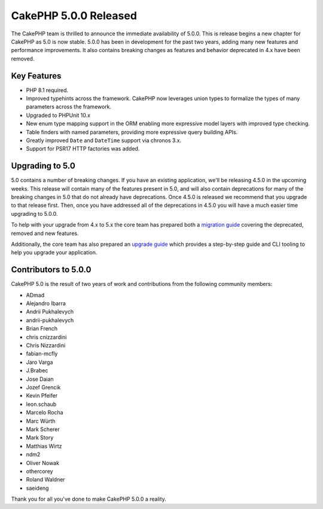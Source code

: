 CakePHP 5.0.0 Released
======================

The CakePHP team is thrilled to announce the immediate availability of 5.0.0.
This is release begins a new chapter for CakePHP as 5.0 is now stable. 5.0.0 has
been in development for the past two years, adding many new features and
performance improvements. It also contains breaking changes as features and
behavior deprecated in 4.x have been removed.

Key Features
------------

* PHP 8.1 required.
* Improved typehints across the framework. CakePHP now leverages union types
  to formalize the types of many parameters across the framework.
* Upgraded to PHPUnit 10.x
* New enum type mapping support in the ORM enabling more expressive model layers
  with improved type checking.
* Table finders with named parameters, providing more expressive query building
  APIs.
* Greatly improved ``Date`` and ``DateTime`` support via chronos 3.x.
* Support for PSR17 HTTP factories was added.


Upgrading to 5.0
----------------

5.0 contains a number of breaking changes. If you have an existing application,
we'll be releasing 4.5.0 in the upcoming weeks. This release will contain many
of the features present in 5.0, and will also contain deprecations for many of
the breaking changes in 5.0 that do not already have deprecations. Once 4.5.0 is
released we recommend that you upgrade to that release first. Then, once you
have addressed all of the deprecations in 4.5.0 you will have a much easier time
upgrading to 5.0.0.

To help with your upgrade from 4.x to 5.x the core team has prepared both
a `migration guide
<https://book.cakephp.org/5/en/appendices/5-0-migration-guide.html>`__ covering
the deprecated, removed and new features. 

Additionally, the core team has also prepared an `upgrade guide
<https://book.cakephp.org/5/en/appendices/5-0-migration-guide.html>`__ which
provides a step-by-step guide and CLI tooling to help you upgrade your
application.

Contributors to 5.0.0
---------------------

CakePHP 5.0 is the result of two years of work and contributions from the
following community members:

* ADmad
* Alejandro Ibarra
* Andrii Pukhalevych
* andrii-pukhalevych
* Brian French
* chris cnizzardini
* Chris Nizzardini
* fabian-mcfly
* Jaro Varga
* J.Brabec
* Jose Daian
* Jozef Grencik
* Kevin Pfeifer
* leon.schaub
* Marcelo Rocha
* Marc Würth
* Mark Scherer
* Mark Story
* Matthias Wirtz
* ndm2
* Oliver Nowak
* othercorey
* Roland Waldner
* saeideng

Thank you for all you've done to make CakePHP 5.0.0 a reality.

.. author:: markstory
.. categories:: release, news
.. tags:: release, news
